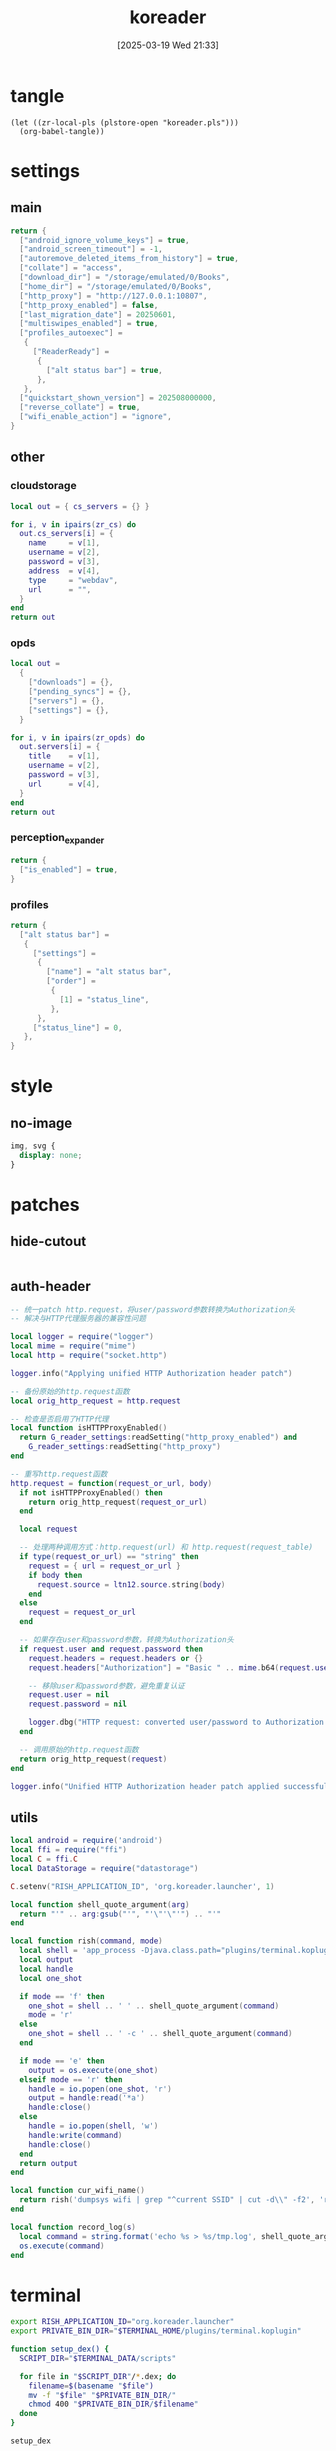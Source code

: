 #+title:      koreader
#+date:       [2025-03-19 Wed 21:33]
#+filetags:   :android:
#+identifier: 20250319T213329
#+property: :header-args: :comments no

* tangle
#+begin_src elisp
(let ((zr-local-pls (plstore-open "koreader.pls")))
  (org-babel-tangle))
#+end_src

* settings
:PROPERTIES:
:tangle-dir: (if (eq 'android system-type) "/storage/emulated/0/koreader" zr-org-tangle-default-dir)
:END:

** main
:PROPERTIES:
:CUSTOM_ID: 31f80453-32fa-4602-8245-9ba3c141aba6
:END:
#+begin_src lua :tangle (zr-org-by-tangle-dir "settings.reader.lua") :mkdirp t
return {
  ["android_ignore_volume_keys"] = true,
  ["android_screen_timeout"] = -1,
  ["autoremove_deleted_items_from_history"] = true,
  ["collate"] = "access",
  ["download_dir"] = "/storage/emulated/0/Books",
  ["home_dir"] = "/storage/emulated/0/Books",
  ["http_proxy"] = "http://127.0.0.1:10807",
  ["http_proxy_enabled"] = false,
  ["last_migration_date"] = 20250601,
  ["multiswipes_enabled"] = true,
  ["profiles_autoexec"] =
   {
     ["ReaderReady"] =
      {
        ["alt status bar"] = true,
      },
   },
  ["quickstart_shown_version"] = 202508000000,
  ["reverse_collate"] = true,
  ["wifi_enable_action"] = "ignore",
}
#+end_src

** other
:PROPERTIES:
:tangle-dir: (if (eq 'android system-type) "/storage/emulated/0/koreader/settings" zr-org-tangle-default-dir)
:END:

*** cloudstorage
:PROPERTIES:
:CUSTOM_ID: b9d5d74b-e33b-460f-9e81-ffce4b770ded
:END:
#+header: :var zr_cs=(plist-get (cdr (plstore-get zr-local-pls "cs")) :server)
#+begin_src lua :mkdirp t :tangle (zr-org-by-tangle-dir "cloudstorage.lua")
local out = { cs_servers = {} }

for i, v in ipairs(zr_cs) do
  out.cs_servers[i] = {
    name     = v[1],
    username = v[2],
    password = v[3],
    address  = v[4],
    type     = "webdav",
    url      = "",
  }
end
return out
#+end_src

*** opds
:PROPERTIES:
:CUSTOM_ID: 2bf4064a-bb05-46bb-a30d-e2563035b465
:END:
#+header: :var zr_opds=(plist-get (cdr (plstore-get zr-local-pls "opds")) :server)
#+begin_src lua :mkdirp t :tangle (zr-org-by-tangle-dir "opds.lua")
local out =
  {
    ["downloads"] = {},
    ["pending_syncs"] = {},
    ["servers"] = {},
    ["settings"] = {},
  }

for i, v in ipairs(zr_opds) do
  out.servers[i] = {
    title    = v[1],
    username = v[2],
    password = v[3],
    url      = v[4],
  }
end
return out
#+end_src

*** perception_expander
:PROPERTIES:
:CUSTOM_ID: 584878ee-97f7-48f3-a508-691b60a1fa63
:END:
#+begin_src lua :tangle (zr-org-by-tangle-dir "perception_expander.lua") :mkdirp t
return {
  ["is_enabled"] = true,
}
#+end_src

*** profiles
:PROPERTIES:
:CUSTOM_ID: 8c013e7d-a376-4b5b-b06c-f169b514fb1e
:END:
#+begin_src lua :tangle (zr-org-by-tangle-dir "profiles.lua") :mkdirp t
return {
  ["alt status bar"] =
   {
     ["settings"] =
      {
        ["name"] = "alt status bar",
        ["order"] =
         {
           [1] = "status_line",
         },
      },
     ["status_line"] = 0,
   },
}
#+end_src


* style
:PROPERTIES:
:tangle-dir: (if (eq 'android system-type) "/storage/emulated/0/koreader/styletweaks" zr-org-tangle-default-dir)
:END:

** no-image
:PROPERTIES:
:CUSTOM_ID: f064a0e2-42de-425a-8aca-82dbeb7dcad4
:END:
#+begin_src css :tangle (zr-org-by-tangle-dir "no-image.css")
img, svg {
  display: none;
}
#+end_src

* patches
:PROPERTIES:
:tangle-dir: (if (eq 'android system-type) "/storage/emulated/0/koreader/patches" zr-org-tangle-default-dir)
:CUSTOM_ID: 0fc9e81f-6433-4e73-b443-f545f4e4c87e
:END:

** hide-cutout
:PROPERTIES:
:CUSTOM_ID: 13adabbe-183c-4fac-9a20-e8dcd762a921
:END:
#+header: :prologue "local screen = require('android').screen"
#+header: :var screen.height=(if (eq 'android system-type) (string-to-number (replace-regexp-in-string "^Physical size: [[:digit:]]+x\\([[:digit:]]+\\)\n" "\\1" (zr-android-rish-command-to-string "wm size"))) "dummy")
#+begin_src lua :mkdirp t :tangle (zr-org-by-tangle-dir "10-hide-cutout.lua")
#+end_src

** auth-header
:PROPERTIES:
:CUSTOM_ID: 40e0faad-2d9d-44c2-a846-2e976044e265
:END:
#+begin_src lua :tangle (zr-org-by-tangle-dir "1-auth-header.lua")
-- 统一patch http.request，将user/password参数转换为Authorization头
-- 解决与HTTP代理服务器的兼容性问题

local logger = require("logger")
local mime = require("mime")
local http = require("socket.http")

logger.info("Applying unified HTTP Authorization header patch")

-- 备份原始的http.request函数
local orig_http_request = http.request

-- 检查是否启用了HTTP代理
local function isHTTPProxyEnabled()
  return G_reader_settings:readSetting("http_proxy_enabled") and
    G_reader_settings:readSetting("http_proxy")
end

-- 重写http.request函数
http.request = function(request_or_url, body)
  if not isHTTPProxyEnabled() then
    return orig_http_request(request_or_url)
  end

  local request

  -- 处理两种调用方式：http.request(url) 和 http.request(request_table)
  if type(request_or_url) == "string" then
    request = { url = request_or_url }
    if body then
      request.source = ltn12.source.string(body)
    end
  else
    request = request_or_url
  end

  -- 如果存在user和password参数，转换为Authorization头
  if request.user and request.password then
    request.headers = request.headers or {}
    request.headers["Authorization"] = "Basic " .. mime.b64(request.user .. ":" .. request.password)

    -- 移除user和password参数，避免重复认证
    request.user = nil
    request.password = nil

    logger.dbg("HTTP request: converted user/password to Authorization header")
  end

  -- 调用原始的http.request函数
  return orig_http_request(request)
end

logger.info("Unified HTTP Authorization header patch applied successfully")
#+end_src

** utils
:PROPERTIES:
:CUSTOM_ID: a0ab750b-b797-4535-a6f9-39f856b6a9f6
:END:
#+begin_src lua :tangle (zr-org-by-tangle-dir "2-utils.lua")
local android = require('android')
local ffi = require("ffi")
local C = ffi.C
local DataStorage = require("datastorage")

C.setenv("RISH_APPLICATION_ID", 'org.koreader.launcher', 1)

local function shell_quote_argument(arg)
  return "'" .. arg:gsub("'", "'\"'\"'") .. "'"
end

local function rish(command, mode)
  local shell = 'app_process -Djava.class.path="plugins/terminal.koplugin/rish_shizuku.dex" /system/bin --nice-name=rish rikka.shizuku.shell.ShizukuShellLoader'
  local output
  local handle
  local one_shot

  if mode == 'f' then
    one_shot = shell .. ' ' .. shell_quote_argument(command)
    mode = 'r'
  else
    one_shot = shell .. ' -c ' .. shell_quote_argument(command)
  end

  if mode == 'e' then
    output = os.execute(one_shot)
  elseif mode == 'r' then
    handle = io.popen(one_shot, 'r')
    output = handle:read('*a')
    handle:close()
  else
    handle = io.popen(shell, 'w')
    handle:write(command)
    handle:close()
  end
  return output
end

local function cur_wifi_name()
  return rish('dumpsys wifi | grep "^current SSID" | cut -d\\" -f2', 'r')
end

local function record_log(s)
  local command = string.format('echo %s > %s/tmp.log', shell_quote_argument(s), DataStorage:getDataDir())
  os.execute(command)
end
#+end_src

* terminal
:PROPERTIES:
:tangle-dir: (if (eq 'android system-type) "/storage/emulated/0/koreader/scripts" zr-org-tangle-default-dir)
:CUSTOM_ID: d813743c-d2d6-49dc-8655-b17dd74b20ac
:END:
#+begin_src sh :tangle (zr-org-by-tangle-dir "profile.user")
export RISH_APPLICATION_ID="org.koreader.launcher"
export PRIVATE_BIN_DIR="$TERMINAL_HOME/plugins/terminal.koplugin"

function setup_dex() {
  SCRIPT_DIR="$TERMINAL_DATA/scripts"

  for file in "$SCRIPT_DIR"/*.dex; do
    filename=$(basename "$file")
    mv -f "$file" "$PRIVATE_BIN_DIR/"
    chmod 400 "$PRIVATE_BIN_DIR/$filename"
  done
}

setup_dex

function rish() {
  /system/bin/app_process -Djava.class.path="$PRIVATE_BIN_DIR/rish_shizuku.dex" /system/bin --nice-name=rish rikka.shizuku.shell.ShizukuShellLoader "$@"
}
#+end_src

# Local Variables:
# org-babel-tangle-use-relative-file-links: nil
# End:

